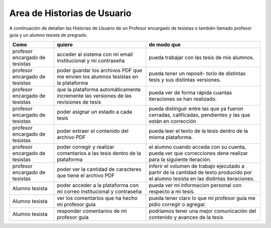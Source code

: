 ================================
Area de Historias de Usuario
================================

A continuación de detallan las Historias de Usuario de un Profesor encargado de tesistas o también llamado profesor guía y un alumno tesista de pregrado.

+----------------------+---------------------------+---------------------------+
| Como                 | quiero                    | de modo que               |
+======================+===========================+===========================+
| profesor encargado de| acceder al sistema con mi | pueda trabajar con las    |
| tesistas             | email institucional y mi  | tesis de mis alumnos.     |
|                      | contraseña                |                           |
+----------------------+---------------------------+---------------------------+
| profesor encargado de| poder guardar los archivos| pueda tener un reposit-   | 
| tesistas             | PDF que me envíen los     | torio de distintas tesis  |
|                      | alumnos tesistas en la    | y sus distintas versiones.|
|                      | plataforma                |                           |
+----------------------+---------------------------+---------------------------+
| profesor encargado de| que la plataforma         | pueda ver de forma rápida | 
| tesistas             | automáticamente incremente| cuantas iteraciones se han|
|                      | las versiones de las      | realizado.                |
|                      | revisiones de tesis       |                           |
+----------------------+---------------------------+---------------------------+
| profesor encargado de| poder asignar un estado a | pueda distinguir entre las| 
| tesistas             | cada tesis                | que ya fueron cerradas,   |
|                      |                           | calificadas, pendientes   |
|                      |                           | y las que están en        |
|                      |                           | corrección                |
+----------------------+---------------------------+---------------------------+
| profesor encargado de| poder extraer el contenido| pueda  leer el texto de la| 
| tesistas             | del archivo PDF           | tesis dentro de la misma  |
|                      |                           | plataforma.               |
+----------------------+---------------------------+---------------------------+
| profesor encargado de| poder corregir y realizar | el alumno cuando acceda   | 
| tesistas             | comentarios a las tesis   | con su cuenta, pueda ver  |
|                      | dentro de la plataforma   | que correcciones dene     |
|                      |                           | realizar para la siguiente|
|                      |                           | iteración.                |
+----------------------+---------------------------+---------------------------+
| profesor encargado de| poder ver la cantidad de  | inferir el volumen de     | 
| tesistas             | caracteres que tiene el   | trabajo ejecutado a partir|
|                      | archivo PDF               | de la cantidad de texto   |
|                      |                           | producido por el alumno   |
|                      |                           | tesista en las distintas  |
|                      |                           | iteraciones.              |
+----------------------+---------------------------+---------------------------+
| Alumno tesista       | poder acceder a la        | pueda  ver mi informacion | 
|                      | plataforma con mi correo  | personal con respecto a mi|
|                      | institucional y contraseña| tesis.                    |
+----------------------+---------------------------+---------------------------+
| Alumno tesista       | ver los comentarios que ha| pueda tener claro lo que  | 
|                      | hecho mi profesor guía    | mi profesor guía me pidio |
|                      |                           | corregir o agregar.       |
+----------------------+---------------------------+---------------------------+
| Alumno tesista       | responder comentarios     | podriamos tener una mejor | 
|                      | de mi profesor guía       | comunicación del contenido|
|                      |                           | y avances de la tesis     |
+----------------------+---------------------------+---------------------------+